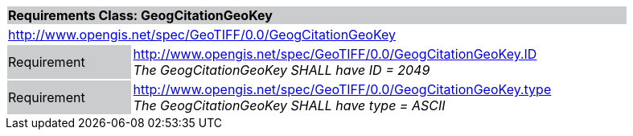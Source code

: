 [cols="1,4",width="90%"]
|===
2+|*Requirements Class: GeogCitationGeoKey* {set:cellbgcolor:#CACCCE}
2+|http://www.opengis.net/spec/GeoTIFF/0.0/GeogCitationGeoKey 
{set:cellbgcolor:#FFFFFF}

|Requirement {set:cellbgcolor:#CACCCE}
|http://www.opengis.net/spec/GeoTIFF/0.0/GeogCitationGeoKey.ID +
_The GeogCitationGeoKey SHALL have ID = 2049_
{set:cellbgcolor:#FFFFFF}

|Requirement {set:cellbgcolor:#CACCCE}
|http://www.opengis.net/spec/GeoTIFF/0.0/GeogCitationGeoKey.type +
_The GeogCitationGeoKey SHALL have type = ASCII_
{set:cellbgcolor:#FFFFFF}
|===
